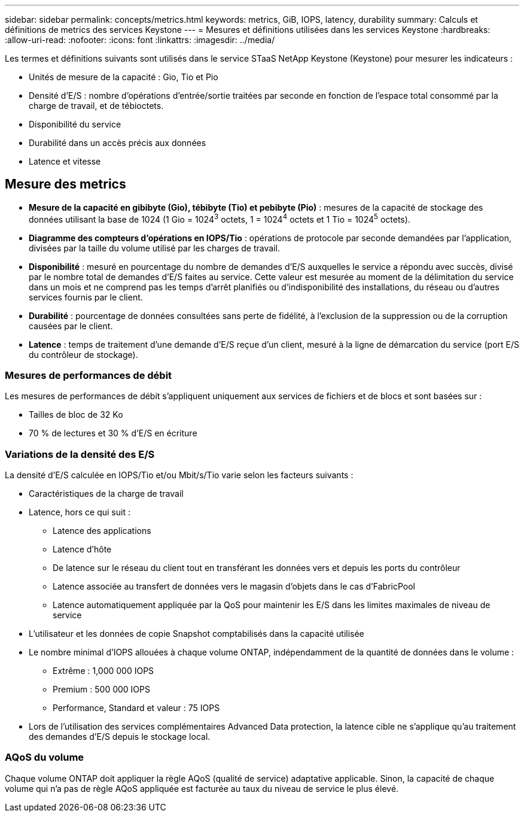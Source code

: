 ---
sidebar: sidebar 
permalink: concepts/metrics.html 
keywords: metrics, GiB, IOPS, latency, durability 
summary: Calculs et définitions de metrics des services Keystone 
---
= Mesures et définitions utilisées dans les services Keystone
:hardbreaks:
:allow-uri-read: 
:nofooter: 
:icons: font
:linkattrs: 
:imagesdir: ../media/


[role="lead"]
Les termes et définitions suivants sont utilisés dans le service STaaS NetApp Keystone (Keystone) pour mesurer les indicateurs :

* Unités de mesure de la capacité : Gio, Tio et Pio
* Densité d'E/S : nombre d'opérations d'entrée/sortie traitées par seconde en fonction de l'espace total consommé par la charge de travail, et de tébioctets.
* Disponibilité du service
* Durabilité dans un accès précis aux données
* Latence et vitesse




== Mesure des metrics

* *Mesure de la capacité en gibibyte (Gio), tébibyte (Tio) et pebibyte (Pio)* : mesures de la capacité de stockage des données utilisant la base de 1024 (1 Gio = 1024^3^ octets, 1 = 1024^4^ octets et 1 Tio = 1024^5^ octets).
* *Diagramme des compteurs d'opérations en IOPS/Tio* : opérations de protocole par seconde demandées par l'application, divisées par la taille du volume utilisé par les charges de travail.
* *Disponibilité* : mesuré en pourcentage du nombre de demandes d'E/S auxquelles le service a répondu avec succès, divisé par le nombre total de demandes d'E/S faites au service. Cette valeur est mesurée au moment de la délimitation du service dans un mois et ne comprend pas les temps d'arrêt planifiés ou d'indisponibilité des installations, du réseau ou d'autres services fournis par le client.
* *Durabilité* : pourcentage de données consultées sans perte de fidélité, à l'exclusion de la suppression ou de la corruption causées par le client.
* *Latence* : temps de traitement d'une demande d'E/S reçue d'un client, mesuré à la ligne de démarcation du service (port E/S du contrôleur de stockage).




=== Mesures de performances de débit

Les mesures de performances de débit s'appliquent uniquement aux services de fichiers et de blocs et sont basées sur :

* Tailles de bloc de 32 Ko
* 70 % de lectures et 30 % d'E/S en écriture




=== Variations de la densité des E/S

La densité d'E/S calculée en IOPS/Tio et/ou Mbit/s/Tio varie selon les facteurs suivants :

* Caractéristiques de la charge de travail
* Latence, hors ce qui suit :
+
** Latence des applications
** Latence d'hôte
** De latence sur le réseau du client tout en transférant les données vers et depuis les ports du contrôleur
** Latence associée au transfert de données vers le magasin d'objets dans le cas d'FabricPool
** Latence automatiquement appliquée par la QoS pour maintenir les E/S dans les limites maximales de niveau de service


* L'utilisateur et les données de copie Snapshot comptabilisés dans la capacité utilisée
* Le nombre minimal d'IOPS allouées à chaque volume ONTAP, indépendamment de la quantité de données dans le volume :
+
** Extrême : 1,000 000 IOPS
** Premium : 500 000 IOPS
** Performance, Standard et valeur : 75 IOPS


* Lors de l'utilisation des services complémentaires Advanced Data protection, la latence cible ne s'applique qu'au traitement des demandes d'E/S depuis le stockage local.




=== AQoS du volume

Chaque volume ONTAP doit appliquer la règle AQoS (qualité de service) adaptative applicable. Sinon, la capacité de chaque volume qui n'a pas de règle AQoS appliquée est facturée au taux du niveau de service le plus élevé.
